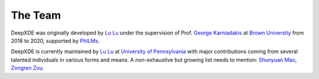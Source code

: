 The Team
========

DeepXDE was originally developed by `Lu Lu <https://lu.seas.upenn.edu>`_ under the supervision of Prof. `George Karniadakis <https://www.brown.edu/research/projects/crunch/george-karniadakis>`_ at `Brown University <https://www.brown.edu>`_ from 2018 to 2020, supported by `PhILMs <https://www.pnnl.gov/computing/philms>`_.

DeepXDE is currently maintained by `Lu Lu <https://lu.seas.upenn.edu>`_ at `University of Pennsylvania <https://www.upenn.edu>`_ with major contributions coming from several talented individuals in various forms and means. A non-exhaustive but growing list needs to mention: `Shunyuan Mao <https://github.com/smao-astro>`_, `Zongren Zou <https://github.com/ZongrenZou>`_.
